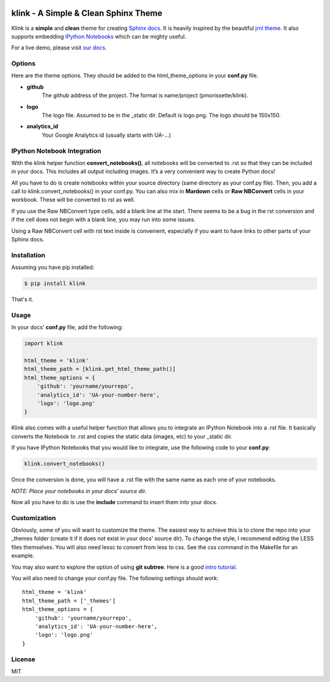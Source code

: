 .. image:: http://pmorissette.github.io/klink/_static/logo.png


klink - A Simple & Clean Sphinx Theme
=====================================

Klink is a **simple** and **clean** theme for creating `Sphinx docs
<http://sphinx-doc.org/>`__. It is heavily inspired by the beautiful `jrnl theme
<https://github.com/maebert/jrnl>`__. It also supports embedding `IPython
Notebooks <http://ipython.org/notebook.html>`__ which can be mighty useful.

For a live demo, please visit `our docs <http://pmorissette.github.io/klink/>`__.

Options
-------

Here are the theme options. They should be added to the html_theme_options in
your **conf.py** file.

* **github**
    The github address of the project. The format is name/project
    (pmorissette/klink).
* **logo**
    The logo file. Assumed to be in the _static dir. Default is logo.png. The logo
    should be 150x150.
* **analytics_id**
    Your Google Analytics id (usually starts with UA-...)

IPython Notebook Integration
----------------------------

With the klink helper function **convert_notebooks()**, all notebooks will be
converted to .rst so that they can be included in your docs. This includes all
output including images. It’s a very convenient way to create Python docs! 

All you have to do is create notebooks within your source directory (same directory
as your conf.py file). Then, you add a call to klink.convert_notebooks() in your
conf.py. You can also mix in **Mardown** cells or **Raw NBConvert** cells in
your workbook. These will be converted to rst as well. 

If you use the Raw NBConvert type cells, add a blank line at the start. There
seems to be a bug in the rst conversion and if the cell does not begin with a
blank line, you may run into some issues. 

Using a Raw NBConvert cell with rst text inside is convenient, especially if you
want to have links to other parts of your Sphinx docs. 

Installation
------------

Assuming you have pip installed:

.. code:: sh

    $ pip install klink

That's it.

Usage
-----

In your docs' **conf.py** file, add the following:

.. code:: python

    import klink

    html_theme = 'klink'
    html_theme_path = [klink.get_html_theme_path()]
    html_theme_options = {
        'github': 'yourname/yourrepo',
        'analytics_id': 'UA-your-number-here',
        'logo': 'logo.png'
    }

Klink also comes with a useful helper function that allows you to integrate an
IPython Notebook into a .rst file. It basically converts the Notebook to .rst
and copies the static data (images, etc) to your _static dir. 

If you have IPython Notebooks that you would like to integrate, use the
following code to your **conf.py**:

.. code:: python

    klink.convert_notebooks()

Once the conversion is done, you will have a .rst file with the same name as
each one of your notebooks.


*NOTE: Place your notebooks in your docs' source dir.*

Now all you have to do is use the **include** command to insert them into your
docs.


Customization
-------------

Obviously, some of you will want to customize the theme. The easiest way to
achieve this is to clone the repo into your _themes folder (create it if it does
not exist in your docs' source dir). To change the style, I recommend editing
the LESS files themselves. You will also need lessc to convert from less to css.
See the css command in the Makefile for an example. 

You may also want to explore the option of using **git subtree**. Here is a good
`intro tutorial <http://makingsoftware.wordpress.com/2013/02/16/using-git-subtrees-for-repository-separation/>`__.

You will also need to change your conf.py file. The following settings should
work::

    html_theme = 'klink'
    html_theme_path = ['_themes']
    html_theme_options = {
        'github': 'yourname/yourrepo',
        'analytics_id': 'UA-your-number-here',
        'logo': 'logo.png'
    }


License
-------

MIT
